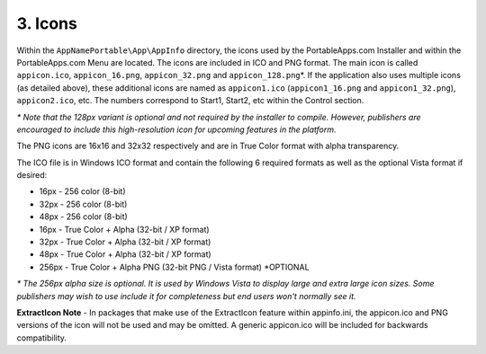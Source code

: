 .. _ref-paf-icons:

3. Icons
========

Within the ``AppNamePortable\App\AppInfo`` directory, the icons used by the
PortableApps.com Installer and within the PortableApps.com Menu are located. The
icons are included in ICO and PNG format. The main icon is called
``appicon.ico``, ``appicon_16.png``, ``appicon_32.png`` and
``appicon_128.png``\*. If the application also uses multiple icons (as detailed
above), these additional icons are named as ``appicon1.ico``
(``appicon1_16.png`` and ``appicon1_32.png``), ``appicon2.ico``, etc. The
numbers correspond to Start1, Start2, etc within the Control section.

*\* Note that the 128px variant is optional and not required by the installer to
compile. However, publishers are encouraged to include this high-resolution icon
for upcoming features in the platform.*

The PNG icons are 16x16 and 32x32 respectively and are in True Color format with
alpha transparency.

The ICO file is in Windows ICO format and contain the following 6 required
formats as well as the optional Vista format if desired:

* 16px - 256 color (8-bit)
* 32px - 256 color (8-bit)
* 48px - 256 color (8-bit)
* 16px - True Color + Alpha (32-bit / XP format)
* 32px - True Color + Alpha (32-bit / XP format)
* 48px - True Color + Alpha (32-bit / XP format)
* 256px - True Color + Alpha PNG (32-bit PNG / Vista format) \*OPTIONAL

*\* The 256px alpha size is optional. It is used by Windows Vista to display
large and extra large icon sizes. Some publishers may wish to use include it for
completeness but end users won't normally see it.*

**ExtractIcon Note** - In packages that make use of the ExtractIcon feature
within appinfo.ini, the appicon.ico and PNG versions of the icon will not be
used and may be omitted. A generic appicon.ico will be included for backwards
compatibility.

